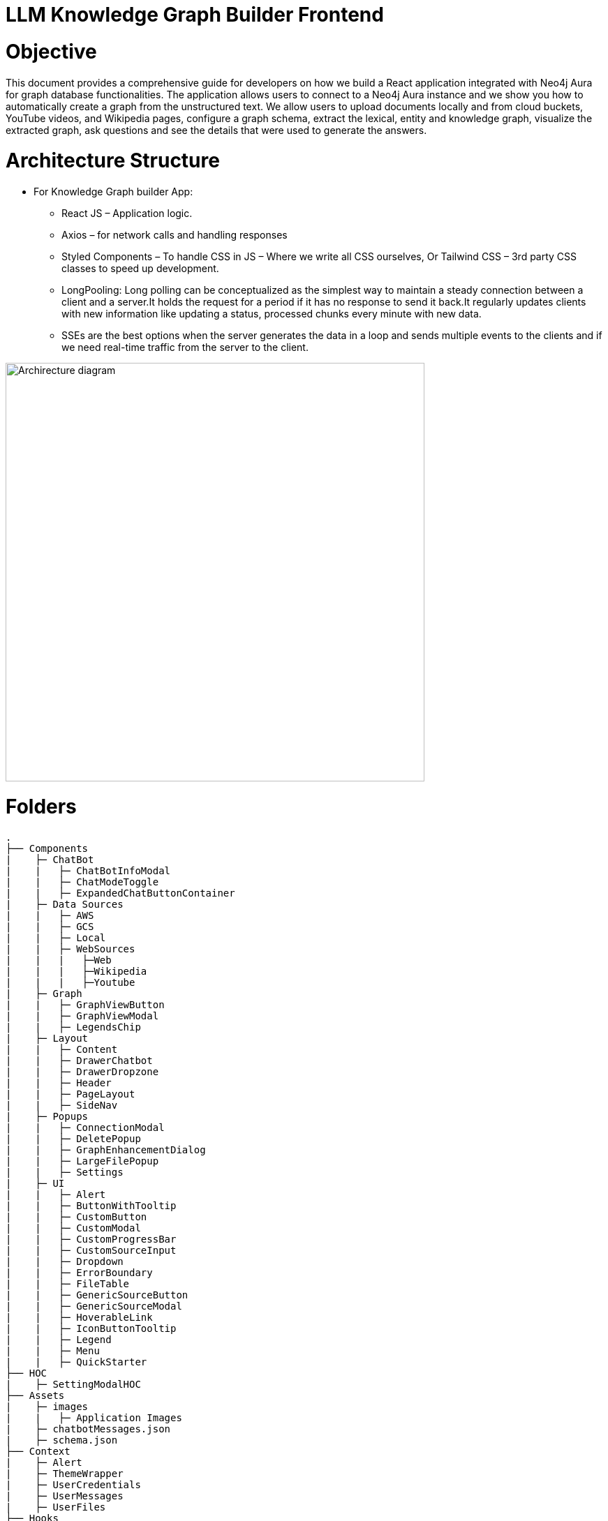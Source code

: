 = LLM Knowledge Graph Builder Frontend

= Objective
This document provides a comprehensive guide for developers on how we build a React application integrated with Neo4j Aura for graph database functionalities. The application allows users to connect to a Neo4j Aura instance and we show you how to automatically create a graph from the unstructured text. We allow users to upload documents locally and from cloud buckets, YouTube videos, and Wikipedia pages, configure a graph schema, extract the lexical, entity and knowledge graph, visualize the extracted graph, ask questions and see the details that were used to generate the answers.

= Architecture Structure 
* For Knowledge Graph builder App:
      ** React JS – Application logic.
      ** Axios – for network calls and handling responses
      ** Styled Components – To handle CSS in JS – Where we write all CSS ourselves, Or Tailwind CSS – 3rd party CSS classes to speed up development.
      ** LongPooling: Long polling can be conceptualized as the simplest way to maintain a steady connection between a client and a server.It holds the request for a period if it has no response to send it back.It regularly updates clients with new information like updating a status, processed chunks every minute with new data.
      ** SSEs are the best options when the server generates the data in a loop and sends multiple events to the clients and if we need real-time traffic from the server to the client.

image::project architecture.png[Archirecture diagram, 600, align='left']

= Folders
    .
    ├── Components 
    |    ├─ ChatBot
    |    |   ├─ ChatBotInfoModal
    |    |   ├─ ChatModeToggle
    |    |   ├─ ExpandedChatButtonContainer
    |    ├─ Data Sources
    |    |   ├─ AWS
    |    |   ├─ GCS
    |    |   ├─ Local
    |    |   ├─ WebSources
    |    |   |   ├─Web
    |    |   |   ├─Wikipedia
    |    |   |   ├─Youtube
    |    ├─ Graph
    |    |   ├─ GraphViewButton
    |    |   ├─ GraphViewModal
    |    |   ├─ LegendsChip
    |    ├─ Layout
    |    |   ├─ Content
    |    |   ├─ DrawerChatbot
    |    |   ├─ DrawerDropzone
    |    |   ├─ Header
    |    |   ├─ PageLayout
    |    |   ├─ SideNav
    |    ├─ Popups
    |    |   ├─ ConnectionModal
    |    |   ├─ DeletePopup
    |    |   ├─ GraphEnhancementDialog
    |    |   ├─ LargeFilePopup
    |    |   ├─ Settings
    |    ├─ UI
    |    |   ├─ Alert
    |    |   ├─ ButtonWithTooltip
    |    |   ├─ CustomButton
    |    |   ├─ CustomModal
    |    |   ├─ CustomProgressBar
    |    |   ├─ CustomSourceInput
    |    |   ├─ Dropdown
    |    |   ├─ ErrorBoundary
    |    |   ├─ FileTable
    |    |   ├─ GenericSourceButton
    |    |   ├─ GenericSourceModal
    |    |   ├─ HoverableLink
    |    |   ├─ IconButtonTooltip
    |    |   ├─ Legend
    |    |   ├─ Menu
    |    |   ├─ QuickStarter
    ├── HOC
    |    ├─ SettingModalHOC
    ├── Assets
    |    ├─ images
    |    |   ├─ Application Images
    |    ├─ chatbotMessages.json
    |    ├─ schema.json
    ├── Context
    |    ├─ Alert
    |    ├─ ThemeWrapper
    |    ├─ UserCredentials
    |    ├─ UserMessages
    |    ├─ UserFiles
    ├── Hooks
    |    ├─ useSourceInput
    |    ├─ useSpeech
    |    ├─ useSSE
    ├── Services
    ├── Styling
    |    ├─ info
    ├── Utils
    |    ├─ constants
    |    ├─ FileAPI
    |    ├─ Loader
    |    ├─ Types
    |    ├─ utils
    └── README.md

= Application
image::images/ChatInfoModal.jpg[Connection, 600, align='left']

== 1.	Setup and Installation: 
Added Node.js with version v21.1.0 and npm on the development machine. 
Install necessary dependencies by running yarn install, such as axios for making HTTP requests and others to interact with the graph.

== 2.	Connect to the Neo4j Aura instance: 
Created a connection modal by adding details including protocol, URI, database name, username, and password. Added a submit button that triggers an API: ***/connect*** and accepts params like uri, password, username and database to establish a connection to the Neo4j Aura instance. Handled the authentication and error scenarios appropriately, by displaying relevant messages. To check whether the backend connection is up and working we hit the API: ***/health***

* Before Connection : 
  * After connection:


== 3.	File Source integration: 
Implemented various file source integrations including drag-and-drop, web sources search that includes YouTube video, Wikipedia link, Amazon S3 file access, and Google Cloud Storage (GCS) file access. This allows users to upload PDF files from local storage or directly from the integrated sources. 
The Api’s are as follows:

* ***/source_list:*** 
  ** to fetch the list of files in the DB

* ***/upload:***
  ** to upload files from Local

* ***/url/scan:*** 
  ** to scan the link or sources of YouTube, Wikipedia, and Web Sources
          
* ***/url/scan:*** 
  ** to scan the files of S3 and GCS.
     *** Add the respective Bucket URL, access key and secret key to access ***S3 files***.
              *** Add the respective Project ID, Bucket name, and folder to access ***GCS files***. User gets a redirect to the authentication page to authenticate their google account.

== 4.	File Source Extraction: 
* ***/extract*** 
  ** to fetch the number of nodes and relationships created.
   *** During Extraction the selected files or all files in ‘New’ state go into ‘Processing’ state and then ‘Completed’ state if there are no failures.

== 5.	Graph Generation: 
* Created a component for generating graphs based on the files in the table, to extract nodes and relationships. When the user clicks on the Preview Graph or on the Table View icon the user can see that the graph model holds three options for viewing: Lexical Graph, Entity Graph and Knowledge Graph.  We utilized Neo4j's graph library to visualize the extracted nodes and relationships in the form of a graph query API: ***/graph_query***. There are options for customizing the graph visualization such as layout algorithms [zoom in, zoom out, fit, refresh], node styling, relationship types.

== 6.	Chatbot: 
* Created a Chatbot Component which has state variables to manage user input and chat messages. Once the user asks the question and clicks on the Ask button API: /chatbot is triggered to send user input to the backend and receive the response. The chat also has options for users to see more details about the chat, text to speech and copy the response.
* ***/chunk_entities:*** 
  ** to fetch the number of sources, chunks and entities 
* There are three modes ***Vector***, ***Graph***, ***Graph+Vector*** that can be provided to the chat to retrieve the answers.
      •	In Vector mode, we only get the sources and chunks . 
      •	Graph Mode: Cypher query and Entities [DEV]
      •	Graph+Vector Mode: Sources, Chunks and Entities

== 6.	Graph Enhancement Settings: 
Users can now set their own Schema for nodes and relations or can already be an existing schema.
 
* ***/schema:*** 
  ** to fetch the existing schema that already exists in the db.
* ***/populate_graph_schema:*** 
  ** to fetch the schema from user entered document text
* ***/delete_unconnected_nodes:***
  ** to remove the lonely entities.

== 7. Interface Design: 
Designed a user-friendly interface that guides users through the process of connecting to Neo4j Aura, accessing file sources, uploading PDF files, and generating graphs.

* ***Components:*** @neo4j-ndl/react
* ***Icons:*** @neo4j-ndl/react/icons
* ***Graph Visualization:*** @neo4j-nvl/react.
* ***NVL:*** @neo4j-nvl/core
* ***CSS:*** Inline styling, tailwind CSS

== 8. Deployment: 
Followed best practices for optimizing performance and security of the deployed application.

* ***Local Deployment:***
  ** Running through docker-compose
  ** By default only OpenAI and Diffbot are enabled since Gemini requires extra GCP configurations.
  ** In your root folder, create a .env file with your OPENAI and DIFFBOT keys (if you want to use both),  
  ** By default, the input sources will be: Local files, Youtube, Wikipedia ,AWS S3 and Webpages. As this default config is applied:
  ** By default,all of the chat modes will be available: vector, graph+vector and graph. If none of the mode is mentioned in the chat modes variable all modes will be available:
  ** You can then run Docker Compose to build and start all components:

[source,indent=0]
----
 * LLM_MODELS="diffbot,openai-gpt-3.5,openai-gpt-4o"
 * REACT_APP_SOURCES="local,youtube,wiki,s3,gcs,web"
 * GOOGLE_CLIENT_ID="xxxx"  [For Google GCS integration]
 * CHAT_MODES="vector,graph+vector"
 * CHUNK_SIZE=5242880
 * TIME_PER_BYTE=2
 * TIME_PER_PAGE=50
 * TIME_PER_CHUNK=4
 * LARGE_FILE_SIZE=5242880
 * ENV="PROD"/ ‘DEV’
 * NEO4J_USER_AGENT="LLM-Graph-Builder/v0.2-dev"
 * BACKEND_API_URL=
 * BLOOM_URL=
 * NPM_TOKEN=
 * BACKEND_PROCESSING_URL=
----
* ***Cloud Deployment:***
  ** To deploy the app and packages on Google Cloud Platform, run the following command on google cloud run
    *** gcloud run deploy 
    *** source location current directory > Frontend
    *** region : 32 [us-central 1]
    *** Allow unauthenticated request : Yes


== 9. API Reference
-----
POST /connect
-----

Neo4j database connection on frontend is done with this API.

**API Parameters :**

* `uri`= Neo4j uri, 
* `userName`= Neo4j db username, 
* `password`= Neo4j db password, 
* `database`= Neo4j database name

=== Upload Files from Local
----
POST /upload
----

The upload endpoint is designed to handle the uploading of large files by breaking them into smaller chunks. This method ensures that large files can be uploaded efficiently without overloading the server.

**API Parameters :**

* `file`=The file to be uploaded, received in chunks,
* `chunkNumber`=The current chunk number being uploaded,
* `totalChunks`=The total number of chunks the file is divided into (each chunk of 1Mb size),
* `originalname`=The original name of the file,
* `model`=The model associated with the file,
* `uri`=Neo4j uri, 
* `userName`= Neo4j db username, 
* `password`= Neo4j db password, 
* `database`= Neo4j database name


=== User Defined Schema
----
POST /schema
----

User can set schema for graph generation (i.e. Nodes and relationship labels) in settings panel or get existing db schema through this API. 

**API Parameters :**

* `uri`=Neo4j uri, 
* `userName`= Neo4j db username, 
* `password`= Neo4j db password, 
* `database`= Neo4j database name

=== Graph schema from Input Text
----
POST /populate_graph_schema
----

The API is used to populate a graph schema based on the provided input text, model, and schema description flag.

**API Parameters :**

* `input_text`=The input text used to populate the graph schema.
* `model`=The model to be used for populating the graph schema.
* `is_schema_description_checked`=A flag indicating whether the schema description should be considered.

=== Unstructured Sources
----
POST /url/scan 
----

Create Document node for other sources - s3 bucket, gcs bucket, wikipedia, youtube url and web pages.

**API Parameters :**

* `uri`=Neo4j uri, 
* `userName`= Neo4j db username, 
* `password`= Neo4j db password, 
* `database`= Neo4j database name
* `model`= LLM model,
* `source_url`= <s3 bucket url or youtube url> ,
* `aws_access_key_id`= AWS access key,
* `aws_secret_access_key`= AWS secret key,
* `wiki_query`= Wikipedia query sources,
* `gcs_project_id`= GCS project id,
* `gcs_bucket_name`= GCS bucket name,
* `gcs_bucket_folder`= GCS bucket folder,
* `source_type`= s3 bucket/ gcs bucket/ youtube/Wikipedia as source type
* `gcs_project_id`=Form(None),
* `access_token`=Form(None)


=== Extration of Nodes and Relations from Data
----
POST /extract
----

This API is responsible for -

** Reading the content of source provided in the form of langchain Document object from respective langchain loaders 

** Dividing the document into multiple chunks, and make below relations - 
*** PART_OF - relation from Document node to all chunk nodes 
*** FIRST_CHUNK - relation from document node to first chunk node
*** NEXT_CHUNK - relation from a chunk pointing to next chunk of the document.
*** HAS_ENTITY - relation between chunk node and entities extracted from LLM.

** Extracting nodes and relations in the form of GraphDocument from respective LLM.

** Update embedding of chunks and create vector index.

** Update K-Nearest Neighbors graph for similar chunks.

**API Parameters :**

* `uri`=Neo4j uri, 
* `userName`= Neo4j db username, 
* `password`= Neo4j db password, 
* `database`= Neo4j database name
* `model`= LLM model,
* `file_name` = File uploaded from device
* `source_url`= <s3 bucket url or youtube url> ,
* `aws_access_key_id`= AWS access key,
* `aws_secret_access_key`= AWS secret key,
* `wiki_query`= Wikipedia query sources,
* `gcs_project_id`=GCS project id,
* `gcs_bucket_name`= GCS bucket name,
* `gcs_bucket_folder`= GCS bucket folder,
* `gcs_blob_filename` = GCS file name,
* `source_type`= local file/ s3 bucket/ gcs bucket/ youtube/ Wikipedia as source,
allowedNodes=Node labels passed from settings panel,
* `allowedRelationship`=Relationship labels passed from settings panel,
* `language`=Language in which wikipedia content will be extracted
     
=== Get list of sources
----
GET /sources_list
----

List all sources (Document nodes) present in Neo4j graph database.

**API Parameters :**

* `uri`=Neo4j uri, 
* `userName`= Neo4j db username, 
* `password`= Neo4j db password, 
* `database`= Neo4j database name


=== Post processing after graph generation
----
POST /post_processing :
----

This API is called at the end of processing of whole document to get create k-nearest neighbor relations between similar chunks of document based on KNN_MIN_SCORE which is 0.8 by default and to drop and create a full text index on db labels.

**API Parameters :**

* `uri`=Neo4j uri, 
* `userName`= Neo4j db username, 
* `password`= Neo4j db password, 
* `database`= Neo4j database name
* `tasks`= List of tasks to perform

=== Chat with Data
----
POST /chat_bot
----

The API responsible for a chatbot system designed to leverage multiple AI models and a Neo4j graph database, providing answers to user queries. It interacts with AI models from OpenAI and Google's Vertex AI and utilizes embedding models to enhance the retrieval of relevant information.

**Components :** 
 
** Embedding Models - Includes OpenAI Embeddings, VertexAI Embeddings, and SentenceTransformer Embeddings to support vector-based query operations.
** AI Models - OpenAI GPT 3.5, GPT 4o, Gemini Pro, Gemini 1.5 Pro and Groq llama3 can be configured for the chatbot backend to generate responses and process natural language.
** Graph Database (Neo4jGraph) - Manages interactions with the Neo4j database, retrieving, and storing conversation histories.
** Response Generation - Utilizes Vector Embeddings from the Neo4j database, chat history, and the knowledge base of the LLM used.

**API Parameters :**

* `uri`= Neo4j uri
* `userName`= Neo4j database username
* `password`= Neo4j database password
* `model`= LLM model
* `question`= User query for the chatbot
* `session_id`= Session ID used to maintain the history of chats during the user's connection

=== Get entities from chunks
----
POST/chunk_entities
----

This API is used to  get the entities and relations associated with a particular chunk and chunk metadata.

**API Parameters :**

* `uri`=Neo4j uri, 
* `userName`= Neo4j db username, 
* `password`= Neo4j db password, 
* `database`= Neo4j database name
* `chunk_ids` = Chunk ids of document


=== Clear chat history
----
POST /clear_chat_bot
----

This API is used to clear the chat history which is saved in Neo4j DB.

**API Parameters :**

* `uri`=Neo4j uri, 
* `userName`= Neo4j db username, 
* `password`= Neo4j db password, 
* `database`= Neo4j database name,
* `session_id` = User session id for QA chat

=== View graph for a file
----
POST /graph_query
----

This API is used to view graph for a particular file.

**API Parameters :**

* `uri`=Neo4j uri, 
* `userName`= Neo4j db username, 
* `password`= Neo4j db password, 
* `query_type`= Neo4j database name
* `document_names` = File name for which user wants to view graph

=== SSE event to update processing status
----
GET /update_extract_status 
----

The API provides a continuous update on the extraction status of a specified file. It uses Server-Sent Events (SSE) to stream updates to the client.

**API Parameters :**

* `file_name`=The name of the file whose extraction status is being tracked,
* `uri`=Neo4j uri, 
* `userName`= Neo4j db username, 
* `password`= Neo4j db password, 
* `database`= Neo4j database name

----
GET /document_status
----

The API gives the extraction status of a specified file. It uses Server-Sent Events (SSE) to stream updates to the client.

**API Parameters :**

* `file_name`=The name of the file whose extraction status is being tracked,
* `uri`=Neo4j uri, 
* `userName`= Neo4j db username, 
* `password`= Neo4j db password, 
* `database`= Neo4j database name

=== Delete selected documents
----
POST /delete_document_and_entities
----

Deleteion of nodes and relations for multiple files is done through this API. User can choose multiple documents to be deleted, also user have option to delete only 'Document' and 'Chunk' nodes and keep the entities extracted from that document. 

**API Parameters :**

* `uri`=Neo4j uri, 
* `userName`= Neo4j db username, 
* `password`= Neo4j db password, 
* `database`= Neo4j database name,
* `filenames`= List of files to be deleted,
* `source_types`= Document sources(Wikipedia, youtube, etc.),
* `deleteEntities`= Boolean value to check entities deletion is requested or not

=== Cancel processing job
----
POST/cancelled_job
----

This API is responsible for cancelling an in process job.

**API Parameters :**

* `uri`=Neo4j uri, 
* `userName`= Neo4j db username, 
* `password`= Neo4j db password, 
* `database`= Neo4j database name,
* `filenames`= Name of the file whose processing need to be stopped, 
* `source_types`= Source of the file

=== Deletion of orpahn nodes
----
POST /delete_unconnected_nodes
----

The API is used to delete unconnected entities from database.

**API Parameters :**

* `uri`=Neo4j uri, 
* `userName`= Neo4j db username, 
* `password`= Neo4j db password, 
* `database`= Neo4j database name,
* `unconnected_entities_list`=selected entities list to delete of unconnected entities.


== 10. Conclusion: 
In conclusion, this technical document outlines the process of building a React application with Neo4j Aura integration for graph database functionalities.


== 11. Referral Links: 
Dev env : https://dev-frontend-dcavk67s4a-uc.a.run.app/
Staging env: https://staging-frontend-dcavk67s4a-uc.a.run.app/
Prod env:  https://prod-frontend-dcavk67s4a-uc.a.run.app/



